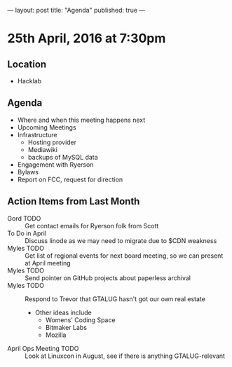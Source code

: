 ---
layout: post
title: "Agenda"
published: true
---

* 25th April, 2016 at 7:30pm

** Location

  - Hacklab
    
** Agenda

- Where and when this meeting happens next
- Upcoming Meetings
- Infrastructure
  - Hosting provider
  - Mediawiki
  - backups of MySQL data
- Engagement with Ryerson
- Bylaws
- Report on FCC, request for direction

** Action Items from Last Month
  - Gord TODO :: Get contact emails for Ryerson folk from Scott
  - To Do in April :: Discuss linode as we may need to migrate due to $CDN weakness
  - Myles TODO :: Get list of regional events for next board meeting, so we can present at April meeting
  - Myles TODO :: Send pointer on GitHub projects about paperless archival
  - Myles TODO :: Respond to Trevor that GTALUG hasn't got our own real estate
    - Other ideas include
      - Womens' Coding Space
      - Bitmaker Labs
      - Mozilla
  - April Ops Meeting TODO :: Look at Linuxcon in August, see if there is anything GTALUG-relevant
